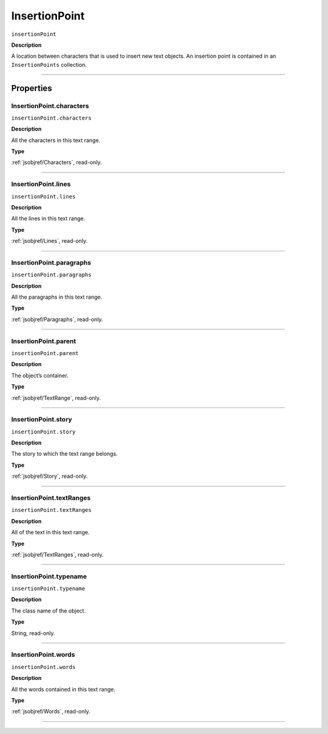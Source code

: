 .. _jsobjref/InsertionPoint:

InsertionPoint
################################################################################

``insertionPoint``

**Description**

A location between characters that is used to insert new text objects. An insertion point is contained in an ``InsertionPoints`` collection.

----

==========
Properties
==========

.. _jsobjref/InsertionPoint.characters:

InsertionPoint.characters
********************************************************************************

``insertionPoint.characters``

**Description**

All the characters in this text range.

**Type**

:ref:`jsobjref/Characters`, read-only.

----

.. _jsobjref/InsertionPoint.lines:

InsertionPoint.lines
********************************************************************************

``insertionPoint.lines``

**Description**

All the lines in this text range.

**Type**

:ref:`jsobjref/Lines`, read-only.

----

.. _jsobjref/InsertionPoint.paragraphs:

InsertionPoint.paragraphs
********************************************************************************

``insertionPoint.paragraphs``

**Description**

All the paragraphs in this text range.

**Type**

:ref:`jsobjref/Paragraphs`, read-only.

----

.. _jsobjref/InsertionPoint.parent:

InsertionPoint.parent
********************************************************************************

``insertionPoint.parent``

**Description**

The object’s container.

**Type**

:ref:`jsobjref/TextRange`, read-only.

----

.. _jsobjref/InsertionPoint.story:

InsertionPoint.story
********************************************************************************

``insertionPoint.story``

**Description**

The story to which the text range belongs.

**Type**

:ref:`jsobjref/Story`, read-only.

----

.. _jsobjref/InsertionPoint.textRanges:

InsertionPoint.textRanges
********************************************************************************

``insertionPoint.textRanges``

**Description**

All of the text in this text range.

**Type**

:ref:`jsobjref/TextRanges`, read-only.

----

.. _jsobjref/InsertionPoint.typename:

InsertionPoint.typename
********************************************************************************

``insertionPoint.typename``

**Description**

The class name of the object.

**Type**

String, read-only.

----

.. _jsobjref/InsertionPoint.words:

InsertionPoint.words
********************************************************************************

``insertionPoint.words``

**Description**

All the words contained in this text range.

**Type**

:ref:`jsobjref/Words`, read-only.

----
